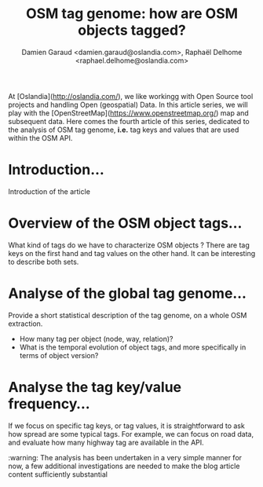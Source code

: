 #+TITLE: OSM tag genome: how are OSM objects tagged?
#+AUTHOR: Damien Garaud <damien.garaud@oslandia.com>, Raphaël Delhome <raphael.delhome@oslandia.com>

# Common introduction for articles of the OSM-data-quality series
At [Oslandia](http://oslandia.com/), we like workingg with Open Source tool
projects and handling Open (geospatial) Data. In this article series, we will
play with the [OpenStreetMap](https://www.openstreetmap.org/) map and
subsequent data. Here comes the fourth article of this series, dedicated to the
analysis of OSM tag genome, *i.e.* tag keys and values that are used within the
OSM API.

* Introduction...

Introduction of the article

* Overview of the OSM object tags...

What kind of tags do we have to characterize OSM objects ? There are tag keys
on the first hand and tag values on the other hand. It can be interesting to
describe both sets.

* Analyse of the global tag genome...

Provide a short statistical description of the tag genome, on a whole OSM
extraction.

- How many tag per object (node, way, relation)?
- What is the temporal evolution of object tags, and more specifically in terms
  of object version?

* Analyse the tag key/value frequency...

If we focus on specific tag keys, or tag values, it is straightforward to ask
how spread are some typical tags. For example, we can focus on road data, and
evaluate how many highway tag are available in the API.

:warning: The analysis has been undertaken in a very simple manner for now, a
few additional investigations are needed to make the blog article content
sufficiently substantial
